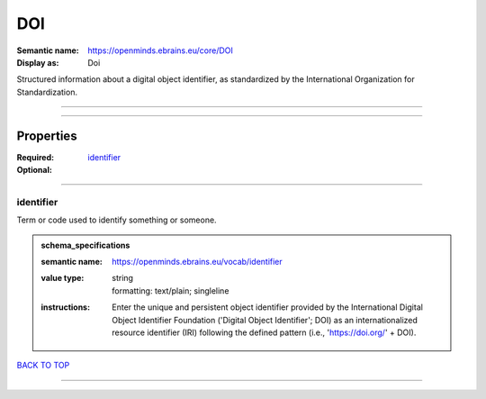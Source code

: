 ###
DOI
###

:Semantic name: https://openminds.ebrains.eu/core/DOI

:Display as: Doi

Structured information about a digital object identifier, as standardized by the International Organization for Standardization.


------------

------------

Properties
##########

:Required: `identifier <identifier_heading_>`_
:Optional:

------------

.. _identifier_heading:

**********
identifier
**********

Term or code used to identify something or someone.

.. admonition:: schema_specifications

   :semantic name: https://openminds.ebrains.eu/vocab/identifier
   :value type: | string
                | formatting: text/plain; singleline
   :instructions: Enter the unique and persistent object identifier provided by the International Digital Object Identifier Foundation ('Digital Object Identifier'; DOI) as an internationalized resource identifier (IRI) following the defined pattern (i.e., 'https://doi.org/' + DOI).

`BACK TO TOP <DOI_>`_

------------


